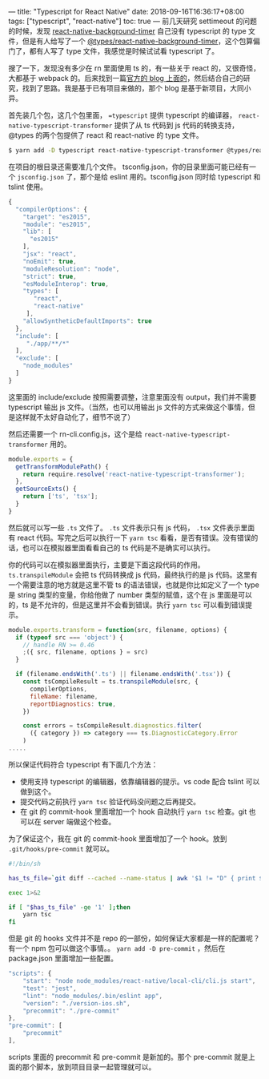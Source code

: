 ---
title: "Typescript for React Native"
date: 2018-09-16T16:36:17+08:00
tags: ["typescript", "react-native"]
toc: true
---
前几天研究 settimeout 的问题的时候，发现 [[https://github.com/ocetnik/react-native-background-timer][react-native-background-timer]] 自己没有 typescript 的 type 文件，但是有人给写了一个 [[https://www.npmjs.com/package/@types/react-native-background-timer][@types/react-native-background-timer]]，这个包算偏门了，都有人写了 type 文件，我感觉是时候试试看 typescript 了。

搜了一下，发现没有多少在 rn 里面使用 ts 的，有一些关于 react 的，又很奇怪，大都基于 webpack 的。后来找到一篇[[https://facebook.github.io/react-native/blog/2018/05/07/using-typescript-with-react-native][官方的 blog 上面的]]，然后结合自己的研究，找到了思路。我是基于已有项目来做的，那个 blog 是基于新项目，大同小异。

首先装几个包，这几个包里面， ==typescript= 提供 typescript 的编译器， =react-native-typescript-transformer= 提供了从 ts 代码到 js 代码的转换支持， @types 的两个包提供了 react 和 react-native 的 type 文件。

#+BEGIN_SRC bash
$ yarn add -D typescript react-native-typescript-transformer @types/react @types/react-native
#+END_SRC

在项目的根目录还需要准几个文件。 tsconfig.json，你的目录里面可能已经有一个 =jsconfig.json= 了，那个是给 eslint 用的。tsconfig.json 同时给 typescript 和 tslint 使用。
#+BEGIN_SRC javascript
{
  "compilerOptions": {
    "target": "es2015",
    "module": "es2015",
    "lib": [
      "es2015"
    ],
    "jsx": "react",
    "noEmit": true,
    "moduleResolution": "node",
    "strict": true,
    "esModuleInterop": true,
    "types": [
       "react",
       "react-native"
     ],
    "allowSyntheticDefaultImports": true
  },
  "include": [
     "./app/**/*"
  ],
  "exclude": [
    "node_modules"
  ]
}
#+END_SRC

这里面的 include/exclude 按照需要调整，注意里面没有 output，我们并不需要 typescript 输出 js 文件。（当然，也可以用输出 js 文件的方式来做这个事情，但是这样就不太好自动化了，细节不说了）

然后还需要一个 rn-cli.config.js，这个是给 =react-native-typescript-transformer= 用的。
#+BEGIN_SRC javascript
module.exports = {
  getTransformModulePath() {
    return require.resolve('react-native-typescript-transformer');
  },
  getSourceExts() {
    return ['ts', 'tsx'];
  }
}
#+END_SRC

然后就可以写一些 =.ts= 文件了。 =.ts= 文件表示只有 js 代码， =.tsx= 文件表示里面有 react 代码。写完之后可以执行一下 =yarn tsc= 看看，是否有错误。没有错误的话，也可以在模拟器里面看看自己的 ts 代码是不是确实可以执行。

你的代码可以在模拟器里面执行，主要是下面这段代码的作用。 =ts.transpileModule= 会把 ts 代码转换成 js 代码，最终执行的是 js 代码。这里有一个需要注意的地方就是这里不管 ts 的语法错误，也就是你比如定义了一个 type 是 string 类型的变量，你给他做了 number 类型的赋值，这个在 js 里面是可以的，ts 是不允许的，但是这里并不会看到错误。执行 =yarn tsc= 可以看到错误提示。

#+BEGIN_SRC javascript
module.exports.transform = function(src, filename, options) {
  if (typeof src === 'object') {
    // handle RN >= 0.46
    ;({ src, filename, options } = src)
  }

  if (filename.endsWith('.ts') || filename.endsWith('.tsx')) {
    const tsCompileResult = ts.transpileModule(src, {
      compilerOptions,
      fileName: filename,
      reportDiagnostics: true,
    })

    const errors = tsCompileResult.diagnostics.filter(
      ({ category }) => category === ts.DiagnosticCategory.Error
    )
.....
#+END_SRC

所以保证代码符合 typescript 有下面几个方法：
- 使用支持 typescript 的编辑器，依靠编辑器的提示。vs code 配合 tslint 可以做到这个。
- 提交代码之前执行 =yarn tsc= 验证代码没问题之后再提交。
- 在 git 的 commit-hook 里面增加一个 hook 自动执行 =yarn tsc= 检查。git 也可以在 server 端做这个检查。

为了保证这个，我在 git 的 commit-hook 里面增加了一个 hook。放到 =.git/hooks/pre-commit= 就可以。

#+BEGIN_SRC bash
#!/bin/sh

has_ts_file=`git diff --cached --name-status | awk '$1 != "D" { print $2 }' | grep '.ts$' |wc -l`

exec 1>&2

if [ "$has_ts_file" -ge '1' ];then
    yarn tsc
fi
#+END_SRC

但是 git 的 hooks 文件并不是 repo 的一部份，如何保证大家都是一样的配置呢？有一个 npm 包可以做这个事情。。 =yarn add -D pre-commit= ，然后在 package.json 里面增加一些配置。

#+BEGIN_SRC javascript
    "scripts": {
        "start": "node node_modules/react-native/local-cli/cli.js start",
        "test": "jest",
        "lint": "node_modules/.bin/eslint app",
        "version": "./version-ios.sh",
        "precommit": "./pre-commit"
    },
    "pre-commit": [
        "precommit"
    ],
#+END_SRC

scripts 里面的 precommit 和 pre-commit 是新加的。那个 pre-commit 就是上面的那个脚本，放到项目目录一起管理就可以。

